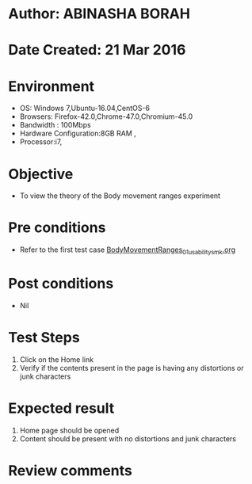 * Author: ABINASHA BORAH
* Date Created: 21 Mar 2016
* Environment
  - OS: Windows 7,Ubuntu-16.04,CentOS-6
  - Browsers: Firefox-42.0,Chrome-47.0,Chromium-45.0
  - Bandwidth : 100Mbps
  - Hardware Configuration:8GB RAM , 
  - Processor:i7,

* Objective
  - To view the theory of the Body movement ranges experiment
* Pre conditions
  - Refer to the first test case [[https://github.com/Virtual-Labs/ergonomics-iitg/blob/master/test-cases/integration_test-cases/Body%20Movement%20Ranges/BodyMovementRanges_01_usability_smk.org][BodyMovementRanges_01_usability_smk.org]]
* Post conditions
   - Nil
* Test Steps
  1. Click on the Home link
  2. Verify if the contents present in the page is having any distortions or junk characters

* Expected result
  1. Home page should be opened
  2. Content should be present with no distortions and junk characters	

* Review comments
